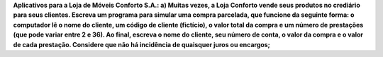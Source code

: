 **Aplicativos para a Loja de Móveis Conforto S.A.:
a) Muitas vezes, a Loja Conforto vende seus produtos no crediário para seus
clientes. Escreva um programa para simular uma compra parcelada, que
funcione da seguinte forma: o computador lê o nome do cliente, um código
de cliente (fictício), o valor total da compra e um número de prestações
(que pode variar entre 2 e 36). Ao final, escreva o nome do cliente, seu
número de conta, o valor da compra e o valor de cada prestação. Considere
que não há incidência de quaisquer juros ou encargos;**
